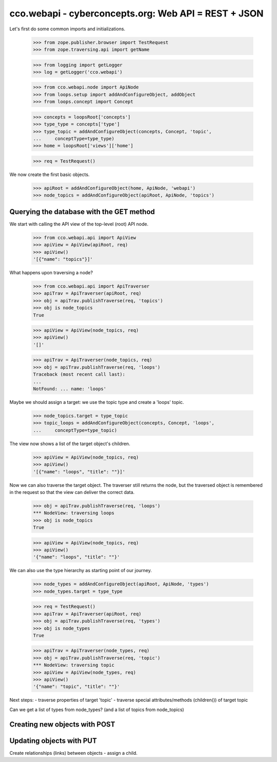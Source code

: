 
cco.webapi - cyberconcepts.org: Web API = REST + JSON
=====================================================

Let's first do some common imports and initializations.

  >>> from zope.publisher.browser import TestRequest
  >>> from zope.traversing.api import getName

  >>> from logging import getLogger
  >>> log = getLogger('cco.webapi')

  >>> from cco.webapi.node import ApiNode
  >>> from loops.setup import addAndConfigureObject, addObject
  >>> from loops.concept import Concept

  >>> concepts = loopsRoot['concepts']
  >>> type_type = concepts['type']
  >>> type_topic = addAndConfigureObject(concepts, Concept, 'topic',
  ...     conceptType=type_type)
  >>> home = loopsRoot['views']['home']

  >>> req = TestRequest()

We now create the first basic objects.

  >>> apiRoot = addAndConfigureObject(home, ApiNode, 'webapi')
  >>> node_topics = addAndConfigureObject(apiRoot, ApiNode, 'topics')

Querying the database with the GET method
-----------------------------------------

We start with calling the API view of the top-level (root) API node.

  >>> from cco.webapi.api import ApiView
  >>> apiView = ApiView(apiRoot, req)
  >>> apiView()
  '[{"name": "topics"}]'

What happens upon traversing a node?

  >>> from cco.webapi.api import ApiTraverser
  >>> apiTrav = ApiTraverser(apiRoot, req)
  >>> obj = apiTrav.publishTraverse(req, 'topics')
  >>> obj is node_topics
  True

  >>> apiView = ApiView(node_topics, req)
  >>> apiView()
  '[]'

  >>> apiTrav = ApiTraverser(node_topics, req)
  >>> obj = apiTrav.publishTraverse(req, 'loops')
  Traceback (most recent call last):
  ...
  NotFound: ... name: 'loops'

Maybe we should assign a target: we use the topic type and
create a 'loops' topic.

  >>> node_topics.target = type_topic
  >>> topic_loops = addAndConfigureObject(concepts, Concept, 'loops',
  ...     conceptType=type_topic)

The view now shows a list of the target object's children.

  >>> apiView = ApiView(node_topics, req)
  >>> apiView()
  '[{"name": "loops", "title": ""}]'

Now we can also traverse the target object. The traverser still returns
the node, but the traversed object is remembered in the request so that 
the view can deliver the correct data.

  >>> obj = apiTrav.publishTraverse(req, 'loops')
  *** NodeView: traversing loops
  >>> obj is node_topics
  True

  >>> apiView = ApiView(node_topics, req)
  >>> apiView()
  '{"name": "loops", "title": ""}'

We can also use the type hierarchy as starting point of our 
journey.

  >>> node_types = addAndConfigureObject(apiRoot, ApiNode, 'types')
  >>> node_types.target = type_type

  >>> req = TestRequest()
  >>> apiTrav = ApiTraverser(apiRoot, req)
  >>> obj = apiTrav.publishTraverse(req, 'types')
  >>> obj is node_types
  True

  >>> apiTrav = ApiTraverser(node_types, req)
  >>> obj = apiTrav.publishTraverse(req, 'topic')
  *** NodeView: traversing topic
  >>> apiView = ApiView(node_types, req)
  >>> apiView()
  '{"name": "topic", "title": ""}'

Next steps: 
- traverse properties of target 'topic'
- traverse special attributes/methods (children()) of target topic

Can we get a list of types from node_types? 
(and a list of topics from node_topics)

Creating new objects with POST
------------------------------

Updating objects with PUT
-------------------------

Create relationships (links) between objects - assign a child.
